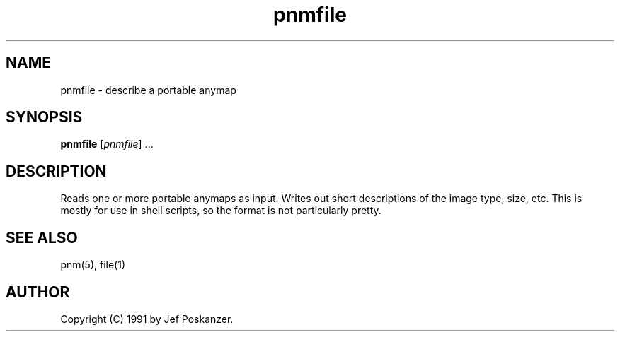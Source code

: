 .TH pnmfile 1 "9 January 1991"
.SH NAME
pnmfile - describe a portable anymap
.SH SYNOPSIS
.B pnmfile
.RI [ pnmfile ]
.RI ...
.SH DESCRIPTION
Reads one or more portable anymaps as input.
Writes out short descriptions of the image type, size, etc.
This is mostly for use in shell scripts, so the format is not
particularly pretty.
.SH "SEE ALSO"
pnm(5), file(1)
.SH AUTHOR
Copyright (C) 1991 by Jef Poskanzer.
.\" Permission to use, copy, modify, and distribute this software and its
.\" documentation for any purpose and without fee is hereby granted, provided
.\" that the above copyright notice appear in all copies and that both that
.\" copyright notice and this permission notice appear in supporting
.\" documentation.  This software is provided "as is" without express or
.\" implied warranty.
